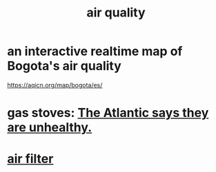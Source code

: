:PROPERTIES:
:ID:       d2a5f3c5-294d-4cf7-bd76-732b9c4974a9
:END:
#+title: air quality
* an interactive realtime map of Bogota's air quality
  :PROPERTIES:
  :ID:       47883263-5c97-4a23-b19e-d6f592c8ddb2
  :END:
  https://aqicn.org/map/bogota/es/
* gas stoves: [[id:813e02f8-b151-4b7a-94ce-4adb03adff82][The Atlantic says they are unhealthy.]]
* [[id:5704b01c-3eaf-4adc-98a8-0c2c6804da08][air filter]]
